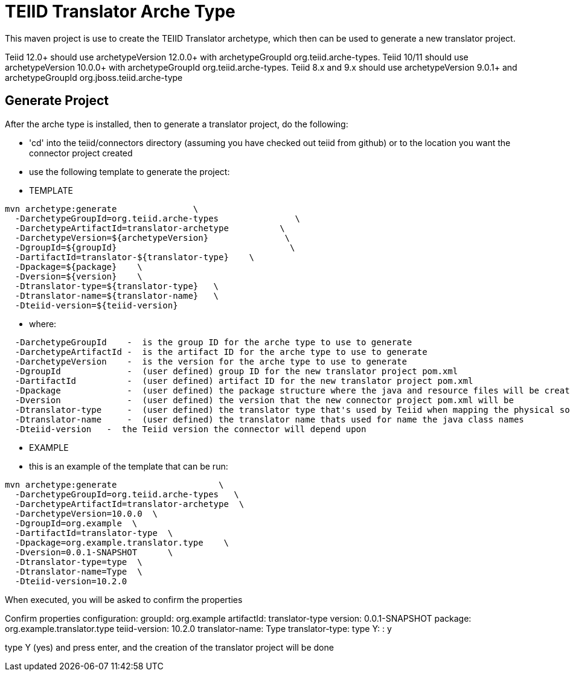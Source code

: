 = TEIID Translator Arche Type

This maven project is use to create the TEIID Translator archetype, which then can be used to generate a new translator project.

Teiid 12.0+ should use archetypeVersion 12.0.0+ with archetypeGroupId org.teiid.arche-types. Teiid 10/11 should use archetypeVersion 10.0.0+ with archetypeGroupId org.teiid.arche-types.  Teiid 8.x and 9.x should use archetypeVersion 9.0.1+ and archetypeGroupId org.jboss.teiid.arche-type

== Generate Project

After the arche type is installed, then to generate a translator project, do the following:

-  'cd' into the teiid/connectors directory (assuming you have checked out teiid from github) or to the
	location you want the connector project created
-  use the following template to generate the project:

***********
* TEMPLATE
***********

[source,java]
----
mvn archetype:generate               \
  -DarchetypeGroupId=org.teiid.arche-types               \
  -DarchetypeArtifactId=translator-archetype          \
  -DarchetypeVersion=${archetypeVersion}               \
  -DgroupId=${groupId}   				\
  -DartifactId=translator-${translator-type}	\
  -Dpackage=${package}    \
  -Dversion=${version}    \
  -Dtranslator-type=${translator-type}   \
  -Dtranslator-name=${translator-name}   \
  -Dteiid-version=${teiid-version}
----  

********
* where:
********

[source,java]
----
  -DarchetypeGroupId    -  is the group ID for the arche type to use to generate
  -DarchetypeArtifactId -  is the artifact ID for the arche type to use to generate
  -DarchetypeVersion	-  is the version for the arche type to use to generate
  -DgroupId		-  (user defined) group ID for the new translator project pom.xml
  -DartifactId		-  (user defined) artifact ID for the new translator project pom.xml
  -Dpackage		-  (user defined) the package structure where the java and resource files will be created
  -Dversion		-  (user defined) the version that the new connector project pom.xml will be
  -Dtranslator-type	-  (user defined) the translator type that's used by Teiid when mapping the physical source to the translator to use 
  -Dtranslator-name	-  (user defined) the translator name thats used for name the java class names
  -Dteiid-version   -  the Teiid version the connector will depend upon 
----

*********
* EXAMPLE
*********

-  this is an example of the template that can be run:

[source,java]
----
mvn archetype:generate                    \
  -DarchetypeGroupId=org.teiid.arche-types   \
  -DarchetypeArtifactId=translator-archetype  \
  -DarchetypeVersion=10.0.0  \
  -DgroupId=org.example  \
  -DartifactId=translator-type  \
  -Dpackage=org.example.translator.type    \
  -Dversion=0.0.1-SNAPSHOT	\
  -Dtranslator-type=type  \
  -Dtranslator-name=Type  \
  -Dteiid-version=10.2.0
----

When executed, you will be asked to confirm the properties

Confirm properties configuration:
groupId: org.example
artifactId: translator-type
version: 0.0.1-SNAPSHOT
package: org.example.translator.type
teiid-version: 10.2.0
translator-name: Type
translator-type: type
 Y: : y


type Y (yes) and press enter, and the creation of the translator project will be done

